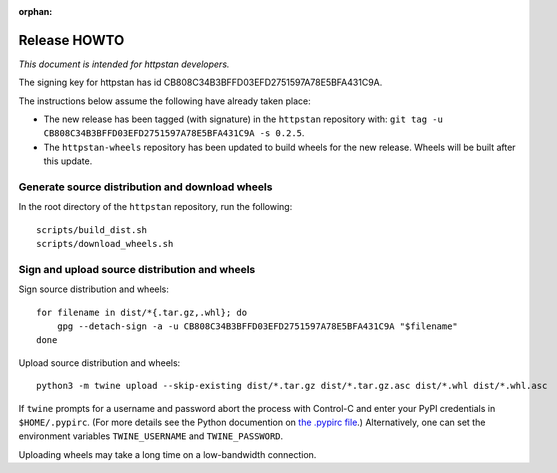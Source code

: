 :orphan:

.. _release-howto:

===============
 Release HOWTO
===============

*This document is intended for httpstan developers.*

The signing key for httpstan has id CB808C34B3BFFD03EFD2751597A78E5BFA431C9A.

The instructions below assume the following have already taken place:

- The new release has been tagged (with signature) in the ``httpstan`` repository with: ``git tag -u CB808C34B3BFFD03EFD2751597A78E5BFA431C9A -s 0.2.5``.
- The ``httpstan-wheels`` repository has been updated to build wheels for the new release. Wheels will be built after this update.

Generate source distribution and download wheels
================================================

In the root directory of the ``httpstan`` repository, run the following::

    scripts/build_dist.sh
    scripts/download_wheels.sh

Sign and upload source distribution and wheels
==============================================

Sign source distribution and wheels::

    for filename in dist/*{.tar.gz,.whl}; do
        gpg --detach-sign -a -u CB808C34B3BFFD03EFD2751597A78E5BFA431C9A "$filename"
    done

Upload source distribution and wheels::

    python3 -m twine upload --skip-existing dist/*.tar.gz dist/*.tar.gz.asc dist/*.whl dist/*.whl.asc

If ``twine`` prompts for a username and password abort the process with
Control-C and enter your PyPI credentials in ``$HOME/.pypirc``. (For more
details see the Python documention on `the .pypirc file
<https://docs.python.org/3/distutils/packageindex.html#pypirc>`_.) Alternatively,
one can set the environment variables ``TWINE_USERNAME`` and ``TWINE_PASSWORD``.

Uploading wheels may take a long time on a low-bandwidth connection.
